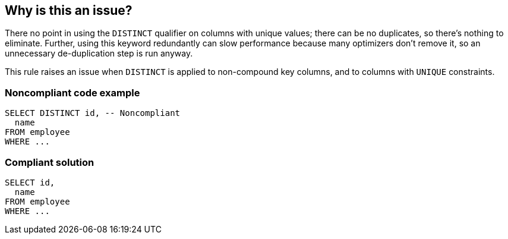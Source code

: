 == Why is this an issue?

There no point in using the ``++DISTINCT++`` qualifier on columns with unique values; there can be no duplicates, so there's nothing to eliminate. Further, using this keyword redundantly can slow performance because many optimizers don't remove it, so an unnecessary de-duplication step is run anyway.


This rule raises an issue when ``++DISTINCT++`` is applied to non-compound key columns, and to columns with ``++UNIQUE++`` constraints.


=== Noncompliant code example

[source,text]
----
SELECT DISTINCT id, -- Noncompliant
  name
FROM employee
WHERE ...
----


=== Compliant solution

[source,text]
----
SELECT id,
  name
FROM employee
WHERE ...
----


